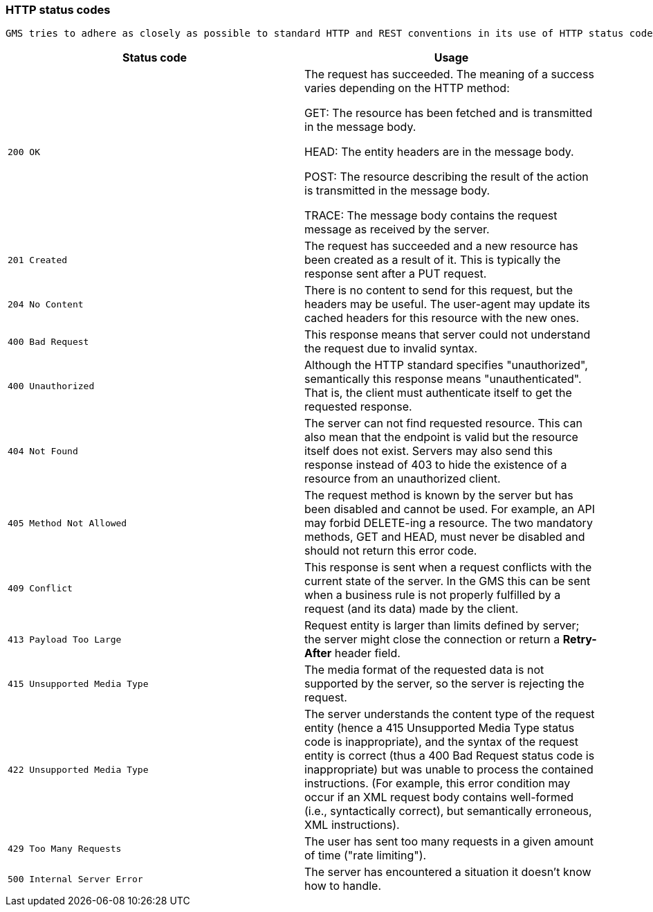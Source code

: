 [[overview-http-status-codes]]
=== HTTP status codes
  GMS tries to adhere as closely as possible to standard HTTP and REST conventions in its use of HTTP status codes (See more at link:https://developer.mozilla.org/en-US/docs/Web/HTTP/Status[HTTP response status codes, role="external", window="_blank"]).

|===
| Status code | Usage

| `200 OK`
| The request has succeeded. The meaning of a success varies depending on the HTTP method:

GET: The resource has been fetched and is transmitted in the message body.

HEAD: The entity headers are in the message body.

POST: The resource describing the result of the action is transmitted in the message body.

TRACE: The message body contains the request message as received by the server.

| `201 Created`
| The request has succeeded and a new resource has been created as a result of it. This is typically the response sent after a PUT request.

| `204 No Content`
| There is no content to send for this request, but the headers may be useful. The user-agent may update its cached headers for this resource with the new ones.

| `400 Bad Request`
| This response means that server could not understand the request due to invalid syntax.

| `400 Unauthorized`
| Although the HTTP standard specifies "unauthorized", semantically this response means "unauthenticated". That is, the client must authenticate itself to get the requested response.

| `404 Not Found`
| The server can not find requested resource. This can also mean that the endpoint is valid but the resource itself does not exist. Servers may also send this response instead of 403 to hide the existence of a resource from an unauthorized client.

| `405 Method Not Allowed`
| The request method is known by the server but has been disabled and cannot be used. For example, an API may forbid DELETE-ing a resource. The two mandatory methods, GET and HEAD, must never be disabled and should not return this error code.

| `409 Conflict`
| This response is sent when a request conflicts with the current state of the server. In the GMS this can be sent when a business rule is not properly fulfilled by a request (and its data) made by the client.

| `413 Payload Too Large`
| Request entity is larger than limits defined by server; the server might close the connection or return a **Retry-After** header field.

| `415 Unsupported Media Type`
| The media format of the requested data is not supported by the server, so the server is rejecting the request.

| `422 Unsupported Media Type`
| The server understands the content type of the request entity [.small]#(hence a 415 Unsupported Media Type status code is inappropriate)#, and the syntax of the request entity is correct [.small]#(thus a 400 Bad Request status code is inappropriate)# but was unable to process the contained instructions. [.small]#(For example, this error condition may occur if an XML request body contains well-formed (i.e., syntactically correct), but semantically erroneous, XML instructions)#.

| `429 Too Many Requests`
| The user has sent too many requests in a given amount of time ("rate limiting").

| `500 Internal Server Error`
| The server has encountered a situation it doesn't know how to handle.
|===